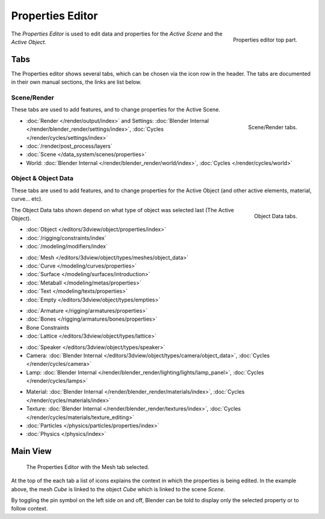 
*****************
Properties Editor
*****************

.. figure:: /images/editors_properties_top.png
   :align: right

   Properties editor top part.

The *Properties Editor* is used to edit data and properties for the *Active Scene* and the *Active Object*.


Tabs
====

The Properties editor shows several tabs,
which can be chosen via the icon row in the header.
The tabs are documented in their own manual sections,
the links are list below.


Scene/Render
------------

These tabs are used to add features, and to change properties for the Active Scene.

.. figure:: /images/properties_render.png
   :align: right

   Scene/Render tabs.

.. _properties-render-tab:

- :doc:`Render </render/output/index>` and 
  Settings: :doc:`Blender Internal </render/blender_render/settings/index>`, :doc:`Cycles </render/cycles/settings/index>`
- :doc:`/render/post_process/layers`
- :doc:`Scene </data_system/scenes/properties>`
- World: :doc:`Blender Internal </render/blender_render/world/index>`, :doc:`Cycles </render/cycles/world>`


Object & Object Data
--------------------

These tabs are used to add features, and to change properties for the Active Object
(and other active elements, material, curve... etc).

.. figure:: /images/properties_object.png
   :align: right

   Object Data tabs.

The Object Data tabs shown depend on what type of object was selected last (The Active Object).

- :doc:`Object </editors/3dview/object/properties/index>`
- :doc:`/rigging/constraints/index`
- :doc:`/modeling/modifiers/index`

..

- :doc:`Mesh </editors/3dview/object/types/meshes/object_data>`
- :doc:`Curve </modeling/curves/properties>`
- :doc:`Surface </modeling/surfaces/introduction>`
- :doc:`Metaball </modeling/metas/properties>`
- :doc:`Text </modeling/texts/properties>`
- :doc:`Empty </editors/3dview/object/types/empties>`

..

- :doc:`Armature </rigging/armatures/properties>`
- :doc:`Bones </rigging/armatures/bones/properties>`
- Bone Constraints
- :doc:`Lattice </editors/3dview/object/types/lattice>`

..

- :doc:`Speaker </editors/3dview/object/types/speaker>`
- Camera: :doc:`Blender Internal </editors/3dview/object/types/camera/object_data>`, :doc:`Cycles </render/cycles/camera>`
- Lamp: :doc:`Blender Internal </render/blender_render/lighting/lights/lamp_panel>`, :doc:`Cycles </render/cycles/lamps>`

..

- Material: :doc:`Blender Internal </render/blender_render/materials/index>`, :doc:`Cycles </render/cycles/materials/index>`
- Texture: :doc:`Blender Internal </render/blender_render/textures/index>`, :doc:`Cycles </render/cycles/materials/texture_editing>`
- :doc:`Particles </physics/particles/properties/index>`
- :doc:`Physics </physics/index>`


.. (todo) Generic Object Data page?


Main View
=========

.. figure:: /images/editors_properties.png

   The Properties Editor with the Mesh tab selected.

At the top of the each tab a list of icons explains the context in which the properties is being edited.
In the example above, the mesh *Cube* is linked to the object *Cube* which is linked to the scene *Scene*.

.. This is a branch of the scene graph?

By toggling the pin symbol on the left side on and off,
Blender can be told to display only the selected property or to follow context.
